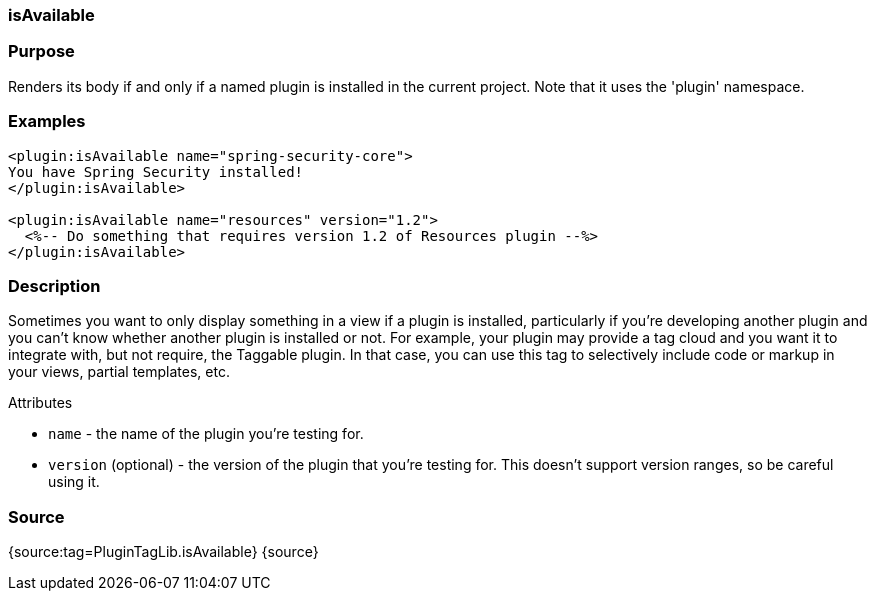 
=== isAvailable



=== Purpose


Renders its body if and only if a named plugin is installed in the current project. Note that it uses the 'plugin' namespace.


=== Examples


[source,xml]
----
<plugin:isAvailable name="spring-security-core">
You have Spring Security installed!
</plugin:isAvailable>

<plugin:isAvailable name="resources" version="1.2">
  <%-- Do something that requires version 1.2 of Resources plugin --%>
</plugin:isAvailable>
----


=== Description


Sometimes you want to only display something in a view if a plugin is installed, particularly if you're developing another plugin and you can't know whether another plugin is installed or not. For example, your plugin may provide a tag cloud and you want it to integrate with, but not require, the Taggable plugin. In that case, you can use this tag to selectively include code or markup in your views, partial templates, etc.

Attributes

* `name` - the name of the plugin you're testing for.
* `version` (optional) - the version of the plugin that you're testing for. This doesn't support version ranges, so be careful using it.


=== Source


{source:tag=PluginTagLib.isAvailable}
{source}
